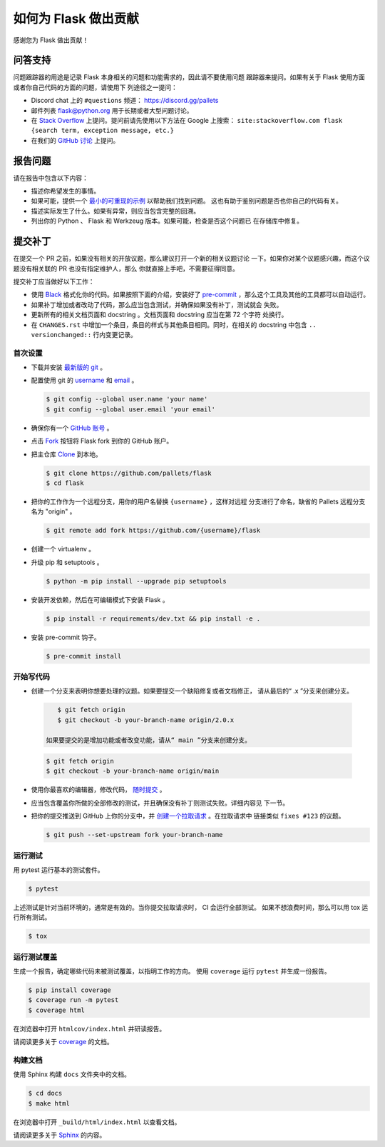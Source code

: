 如何为 Flask 做出贡献
==========================

感谢您为 Flask 做出贡献！


问答支持
--------

问题跟踪器的用途是记录 Flask 本身相关的问题和功能需求的，因此请不要使用问题
跟踪器来提问。如果有关于 Flask 使用方面或者你自己代码的方面的问题，请使用下
列途径之一提问：

-   Discord chat 上的 ``#questions`` 频道：
    https://discord.gg/pallets
-   邮件列表 flask@python.org 用于长期或者大型问题讨论。
-   在 `Stack Overflow`_ 上提问。提问前请先使用以下方法在 Google 上搜索：
    ``site:stackoverflow.com flask {search term, exception message, etc.}``
-   在我们的 `GitHub 讨论`_ 上提问。

.. _Stack Overflow: https://stackoverflow.com/questions/tagged/flask?tab=Frequent
.. _GitHub 讨论: https://github.com/pallets/flask/discussion

报告问题
----------------

请在报告中包含以下内容：

-   描述你希望发生的事情。
-   如果可能，提供一个 `最小的可重现的示例`_ 以帮助我们找到问题。
    这也有助于鉴别问题是否也你自己的代码有关。
-   描述实际发生了什么。如果有异常，则应当包含完整的回溯。
-   列出你的 Python 、 Flask 和 Werkzeug 版本。如果可能，检查是否这个问题已
    在存储库中修复。

.. _最小的可重现的示例: https://stackoverflow.com/help/minimal-reproducible-example


提交补丁
------------------

在提交一个 PR 之前，如果没有相关的开放议题，那么建议打开一个新的相关议题讨论
一下。如果你对某个议题感兴趣，而这个议题没有相关联的 PR 也没有指定维护人，那么
你就直接上手吧，不需要征得同意。

提交补丁应当做好以下工作：

-   使用 `Black`_ 格式化你的代码。如果按照下面的介绍，安装好了
    `pre-commit`_ ，那么这个工具及其他的工具都可以自动运行。
-   如果补丁增加或者改动了代码，那么应当包含测试，并确保如果没有补丁，测试就会
    失败。
-   更新所有的相关文档页面和 docstring 。文档页面和 docstring 应当在第 72 个字符
    处换行。
-   在 ``CHANGES.rst`` 中增加一个条目，条目的样式与其他条目相同。同时，在相关的
    docstring 中包含 ``.. versionchanged::`` 行内变更记录。

.. _Black: https://black.readthedocs.io
.. _pre-commit: https://pre-commit.com


首次设置
~~~~~~~~~~~~~~~~

-   下载并安装 `最新版的 git`_ 。
-   配置使用 git 的 `username`_ 和 `email`_ 。

    .. code-block:: text

        $ git config --global user.name 'your name'
        $ git config --global user.email 'your email'

-   确保你有一个 `GitHub 账号`_ 。
-   点击 `Fork`_ 按钮将 Flask fork 到你的 GitHub 账户。
-   把主仓库 `Clone`_ 到本地。

    .. code-block:: text

        $ git clone https://github.com/pallets/flask
        $ cd flask

-   把你的工作作为一个远程分支，用你的用户名替换 ``{username}`` ，这样对远程
    分支进行了命名，缺省的 Pallets 远程分支名为 "origin" 。

    .. code-block:: text

        $ git remote add fork https://github.com/{username}/flask

-   创建一个 virtualenv 。

    .. tabs::

       .. group-tab:: Linux/macOS

          .. code-block:: text

             $ python3 -m venv env
             $ . env/bin/activate

       .. group-tab:: Windows

          .. code-block:: text

             > py -3 -m venv env
             > env\Scripts\activate

-   升级 pip 和 setuptools 。

    .. code-block:: text

        $ python -m pip install --upgrade pip setuptools

-   安装开发依赖，然后在可编辑模式下安装 Flask 。

    .. code-block:: text

        $ pip install -r requirements/dev.txt && pip install -e .

-   安装 pre-commit 钩子。

    .. code-block:: text

        $ pre-commit install


.. _最新版的 git: https://git-scm.com/downloads
.. _username: https://docs.github.com/en/github/using-git/setting-your-username-in-git
.. _email: https://docs.github.com/en/github/setting-up-and-managing-your-github-user-account/setting-your-commit-email-address
.. _GitHub 账号: https://github.com/join
.. _Fork: https://github.com/pallets/flask/fork
.. _Clone: https://docs.github.com/en/github/getting-started-with-github/fork-a-repo#step-2-create-a-local-clone-of-your-fork


开始写代码
~~~~~~~~~~~~

-    创建一个分支来表明你想要处理的议题。如果要提交一个缺陷修复或者文档修正，
     请从最后的“ .x ”分支来创建分支。

    .. code-block:: text

        $ git fetch origin
        $ git checkout -b your-branch-name origin/2.0.x

     如果要提交的是增加功能或者改变功能，请从“ main ”分支来创建分支。

    .. code-block:: text

        $ git fetch origin
        $ git checkout -b your-branch-name origin/main

-   使用你最喜欢的编辑器，修改代码， `随时提交`_ 。
-   应当包含覆盖你所做的全部修改的测试，并且确保没有补丁则测试失败。详细内容见
    下一节。
-   把你的提交推送到 GitHub 上你的分支中，并 `创建一个拉取请求`_ 。在拉取请求中
    链接类似 ``fixes #123`` 的议题。

    .. code-block:: text

        $ git push --set-upstream fork your-branch-name

.. _随时提交: https://dont-be-afraid-to-commit.readthedocs.io/en/latest/git/commandlinegit.html#commit-your-changes
.. _创建一个拉取请求: https://docs.github.com/en/github/collaborating-with-issues-and-pull-requests/creating-a-pull-request


运行测试
~~~~~~~~~~~~~~~~~

用 pytest 运行基本的测试套件。

.. code-block:: text

    $ pytest

上述测试是针对当前环境的，通常是有效的。当你提交拉取请求时， CI 会运行全部测试。
如果不想浪费时间，那么可以用 tox 运行所有测试。

.. code-block:: text

    $ tox


运行测试覆盖
~~~~~~~~~~~~~~~~~~~~~

生成一个报告，确定哪些代码未被测试覆盖，以指明工作的方向。
使用 ``coverage`` 运行 ``pytest`` 并生成一份报告。

.. code-block:: text

    $ pip install coverage
    $ coverage run -m pytest
    $ coverage html

在浏览器中打开 ``htmlcov/index.html`` 并研读报告。

请阅读更多关于 `coverage <https://coverage.readthedocs.io>`__ 的文档。


构建文档
~~~~~~~~~~~~~~~~~

使用 Sphinx 构建 ``docs`` 文件夹中的文档。

.. code-block:: text

    $ cd docs
    $ make html


在浏览器中打开 ``_build/html/index.html`` 以查看文档。

请阅读更多关于 `Sphinx <https://www.sphinx-doc.org/en/stable/>`__ 的内容。

